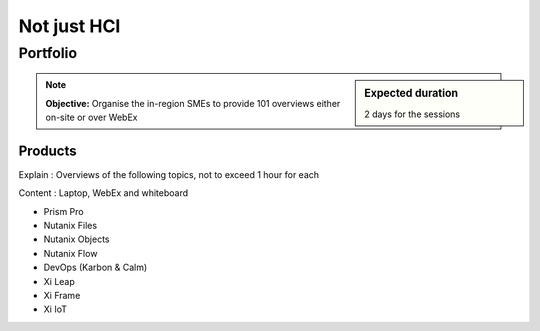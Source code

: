 Not just HCI
============

Portfolio
+++++++++
.. sidebar:: Expected duration

    2 days for the sessions

.. note:: **Objective:** Organise the in-region SMEs to provide 101 overviews either on-site or over WebEx

Products
--------

Explain : Overviews of the following topics, not to exceed 1 hour for each

Content : Laptop, WebEx and whiteboard

- Prism Pro
- Nutanix Files
- Nutanix Objects
- Nutanix Flow
- DevOps (Karbon & Calm)
- Xi Leap
- Xi Frame
- Xi IoT

